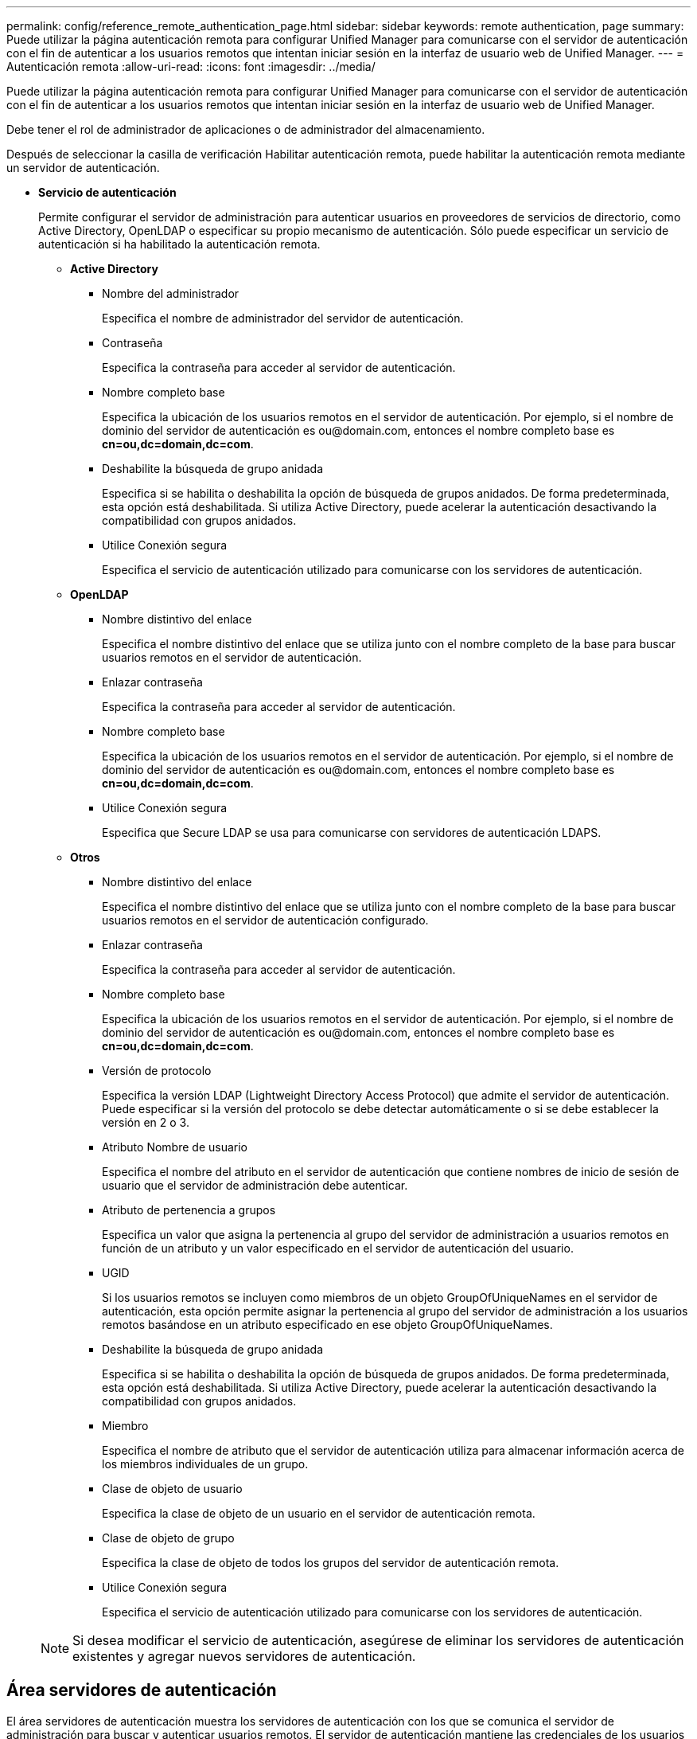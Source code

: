 ---
permalink: config/reference_remote_authentication_page.html 
sidebar: sidebar 
keywords: remote authentication, page 
summary: Puede utilizar la página autenticación remota para configurar Unified Manager para comunicarse con el servidor de autenticación con el fin de autenticar a los usuarios remotos que intentan iniciar sesión en la interfaz de usuario web de Unified Manager. 
---
= Autenticación remota
:allow-uri-read: 
:icons: font
:imagesdir: ../media/


[role="lead"]
Puede utilizar la página autenticación remota para configurar Unified Manager para comunicarse con el servidor de autenticación con el fin de autenticar a los usuarios remotos que intentan iniciar sesión en la interfaz de usuario web de Unified Manager.

Debe tener el rol de administrador de aplicaciones o de administrador del almacenamiento.

Después de seleccionar la casilla de verificación Habilitar autenticación remota, puede habilitar la autenticación remota mediante un servidor de autenticación.

* *Servicio de autenticación*
+
Permite configurar el servidor de administración para autenticar usuarios en proveedores de servicios de directorio, como Active Directory, OpenLDAP o especificar su propio mecanismo de autenticación. Sólo puede especificar un servicio de autenticación si ha habilitado la autenticación remota.

+
** *Active Directory*
+
*** Nombre del administrador
+
Especifica el nombre de administrador del servidor de autenticación.

*** Contraseña
+
Especifica la contraseña para acceder al servidor de autenticación.

*** Nombre completo base
+
Especifica la ubicación de los usuarios remotos en el servidor de autenticación. Por ejemplo, si el nombre de dominio del servidor de autenticación es +ou@domain.com+, entonces el nombre completo base es *cn=ou,dc=domain,dc=com*.

*** Deshabilite la búsqueda de grupo anidada
+
Especifica si se habilita o deshabilita la opción de búsqueda de grupos anidados. De forma predeterminada, esta opción está deshabilitada. Si utiliza Active Directory, puede acelerar la autenticación desactivando la compatibilidad con grupos anidados.

*** Utilice Conexión segura
+
Especifica el servicio de autenticación utilizado para comunicarse con los servidores de autenticación.



** *OpenLDAP*
+
*** Nombre distintivo del enlace
+
Especifica el nombre distintivo del enlace que se utiliza junto con el nombre completo de la base para buscar usuarios remotos en el servidor de autenticación.

*** Enlazar contraseña
+
Especifica la contraseña para acceder al servidor de autenticación.

*** Nombre completo base
+
Especifica la ubicación de los usuarios remotos en el servidor de autenticación. Por ejemplo, si el nombre de dominio del servidor de autenticación es +ou@domain.com+, entonces el nombre completo base es *cn=ou,dc=domain,dc=com*.

*** Utilice Conexión segura
+
Especifica que Secure LDAP se usa para comunicarse con servidores de autenticación LDAPS.



** *Otros*
+
*** Nombre distintivo del enlace
+
Especifica el nombre distintivo del enlace que se utiliza junto con el nombre completo de la base para buscar usuarios remotos en el servidor de autenticación configurado.

*** Enlazar contraseña
+
Especifica la contraseña para acceder al servidor de autenticación.

*** Nombre completo base
+
Especifica la ubicación de los usuarios remotos en el servidor de autenticación. Por ejemplo, si el nombre de dominio del servidor de autenticación es +ou@domain.com+, entonces el nombre completo base es *cn=ou,dc=domain,dc=com*.

*** Versión de protocolo
+
Especifica la versión LDAP (Lightweight Directory Access Protocol) que admite el servidor de autenticación. Puede especificar si la versión del protocolo se debe detectar automáticamente o si se debe establecer la versión en 2 o 3.

*** Atributo Nombre de usuario
+
Especifica el nombre del atributo en el servidor de autenticación que contiene nombres de inicio de sesión de usuario que el servidor de administración debe autenticar.

*** Atributo de pertenencia a grupos
+
Especifica un valor que asigna la pertenencia al grupo del servidor de administración a usuarios remotos en función de un atributo y un valor especificado en el servidor de autenticación del usuario.

*** UGID
+
Si los usuarios remotos se incluyen como miembros de un objeto GroupOfUniqueNames en el servidor de autenticación, esta opción permite asignar la pertenencia al grupo del servidor de administración a los usuarios remotos basándose en un atributo especificado en ese objeto GroupOfUniqueNames.

*** Deshabilite la búsqueda de grupo anidada
+
Especifica si se habilita o deshabilita la opción de búsqueda de grupos anidados. De forma predeterminada, esta opción está deshabilitada. Si utiliza Active Directory, puede acelerar la autenticación desactivando la compatibilidad con grupos anidados.

*** Miembro
+
Especifica el nombre de atributo que el servidor de autenticación utiliza para almacenar información acerca de los miembros individuales de un grupo.

*** Clase de objeto de usuario
+
Especifica la clase de objeto de un usuario en el servidor de autenticación remota.

*** Clase de objeto de grupo
+
Especifica la clase de objeto de todos los grupos del servidor de autenticación remota.

*** Utilice Conexión segura
+
Especifica el servicio de autenticación utilizado para comunicarse con los servidores de autenticación.





+
[NOTE]
====
Si desea modificar el servicio de autenticación, asegúrese de eliminar los servidores de autenticación existentes y agregar nuevos servidores de autenticación.

====




== Área servidores de autenticación

El área servidores de autenticación muestra los servidores de autenticación con los que se comunica el servidor de administración para buscar y autenticar usuarios remotos. El servidor de autenticación mantiene las credenciales de los usuarios o grupos remotos.

* *Botones de comando*
+
Permite añadir, editar o eliminar servidores de autenticación.

+
** Agregar
+
Permite añadir un servidor de autenticación.

+
Si el servidor de autenticación que va a agregar forma parte de un par de alta disponibilidad (con la misma base de datos), también puede agregar el servidor de autenticación asociado. Esto permite que el servidor de administración se comunique con el asociado cuando no se puede acceder a uno de los servidores de autenticación.

** Editar
+
Permite editar la configuración de un servidor de autenticación seleccionado.

** Eliminar
+
Elimina los servidores de autenticación seleccionados.



* *Nombre o dirección IP*
+
Muestra el nombre de host o la dirección IP del servidor de autenticación que se usa para autenticar al usuario en el servidor de administración.

* *Puerto*
+
Muestra el número de puerto del servidor de autenticación.

* *Probar autenticación*
+
Este botón valida la configuración del servidor de autenticación autenticando un usuario o grupo remoto.

+
Durante las pruebas, si especifica sólo el nombre de usuario, el servidor de administración busca el usuario remoto en el servidor de autenticación, pero no lo autentica. Si especifica tanto el nombre de usuario como la contraseña, el servidor de gestión busca y autentica al usuario remoto.

+
No se puede probar la autenticación si la autenticación remota está deshabilitada.


